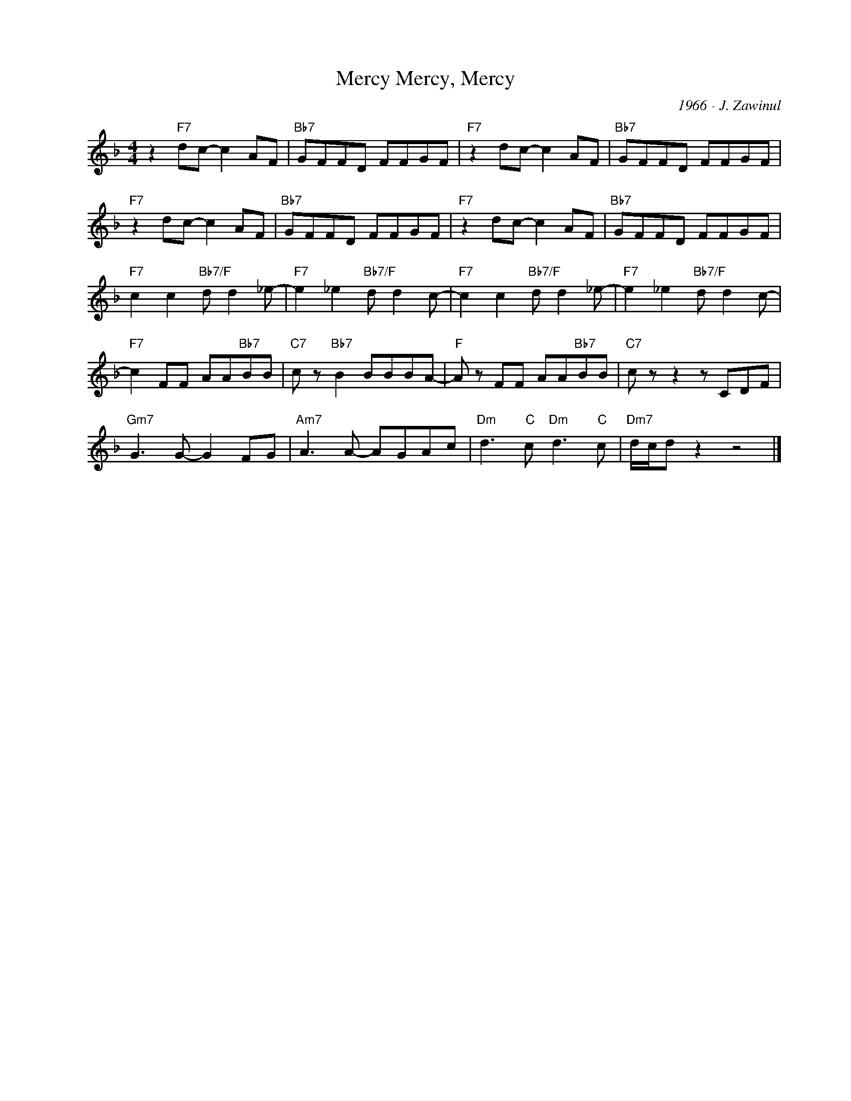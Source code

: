 X:1
T:Mercy, Mercy, Mercy
C:1966 - J. Zawinul
Z:www.realbook.site
L:1/8
M:4/4
I:linebreak $
K:F
V:1 treble nm=" " snm=" "
V:1
 z2"F7" dc- c2 AF |"Bb7" GFFD FFGF |"F7" z2 dc- c2 AF |"Bb7" GFFD FFGF |$"F7" z2 dc- c2 AF | %5
"Bb7" GFFD FFGF |"F7" z2 dc- c2 AF |"Bb7" GFFD FFGF |$"F7" c2 c2"Bb7/F" d d2 _e- | %9
"F7" e2 _e2"Bb7/F" d d2 c- |"F7" c2 c2"Bb7/F" d d2 _e- |"F7" e2 _e2"Bb7/F" d d2 c- |$ %12
"F7" c2 FF AA"Bb7"BB |"C7" c z"Bb7" B2 BBBA- |"F" A z FF AA"Bb7"BB |"C7" c z z2 z CDF |$ %16
"Gm7" G3 G- G2 FG |"Am7" A3 A- AGAc |"Dm" d3"C" c"Dm" d3"C" c |"Dm7" d/c/d z2 z4 |] %20

